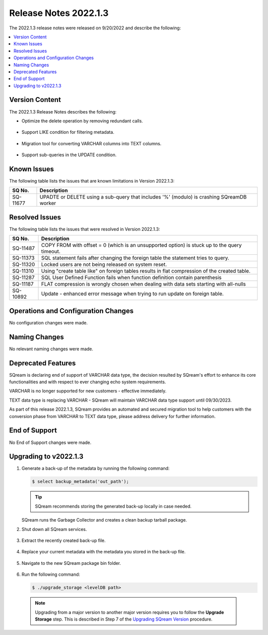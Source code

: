 .. _2022.1.3:

**************************
Release Notes 2022.1.3
**************************
The 2022.1.3 release notes were released on 9/20/2022 and describe the following:

.. contents:: 
   :local:
   :depth: 1      

Version Content
----------
The 2022.1.3 Release Notes describes the following: 

* Optimize the delete operation by removing redundant calls.

   ::

* Support LIKE condition for filtering metadata.

   ::

* Migration tool for converting VARCHAR columns into TEXT columns.

   ::

* Support sub-queries in the UPDATE condition.

Known Issues
---------
The following table lists the issues that are known limitations in Version 2022.1.3:

+-------------+--------------------------------------------------------------------------------------------+
| **SQ No.**  | **Description**                                                                            |
+=============+============================================================================================+
| SQ-11677    | UPADTE or DELETE using a sub-query that includes '%' (modulo) is crashing SQreamDB worker  |
+-------------+--------------------------------------------------------------------------------------------+


Resolved Issues
---------
The following table lists the issues that were resolved in Version 2022.1.3:

+-------------+-------------------------------------------------------------------------------------------------+
| **SQ No.**  | **Description**                                                                                 |
+=============+=================================================================================================+
| SQ-11487    | COPY FROM with offset = 0 (which is an unsupported option) is stuck up to the query timeout.    |
+-------------+-------------------------------------------------------------------------------------------------+
| SQ-11373    | SQL statement fails after changing the foreign table the statement tries to query.              |
+-------------+-------------------------------------------------------------------------------------------------+
| SQ-11320    | Locked users are not being released on system reset.                                            |
+-------------+-------------------------------------------------------------------------------------------------+
| SQ-11310    | Using "create table like" on foreign tables results in flat compression of the created table.   |
+-------------+-------------------------------------------------------------------------------------------------+
| SQ-11287    | SQL User Defined Function fails when function definition contain parenthesis                    |
+-------------+-------------------------------------------------------------------------------------------------+
| SQ-11187    | FLAT compression is wrongly chosen when dealing with data sets starting with all-nulls          |
+-------------+-------------------------------------------------------------------------------------------------+
| SQ-10892    | Update - enhanced error message when trying to run update on foreign table.                     |
+-------------+-------------------------------------------------------------------------------------------------+



Operations and Configuration Changes
--------
No configuration changes were made.

Naming Changes
-------
No relevant naming changes were made.

Deprecated Features
-------
SQream is declaring end of support of VARCHAR data type, the decision resulted by SQream's effort to enhance its core functionalities and with respect to ever changing echo system requirements.

VARCHAR is no longer supported for new customers - effective immediately.  

TEXT data type is replacing VARCHAR - SQream will maintain VARCHAR data type support until 09/30/2023.

As part of this release 2022.1.3, SQream provides an automated and secured migration tool to help customers with the conversion phase from VARCHAR to TEXT data type, please address delivery for further information.

End of Support
-------
No End of Support changes were made.

Upgrading to v2022.1.3
-------
1. Generate a back-up of the metadata by running the following command:

   .. code-block:: console

      $ select backup_metadata('out_path');
	  
   .. tip:: SQream recommends storing the generated back-up locally in case needed.
   
   SQream runs the Garbage Collector and creates a clean backup tarball package.
   
2. Shut down all SQream services.

    ::

3. Extract the recently created back-up file.

    ::

4. Replace your current metadata with the metadata you stored in the back-up file.

    ::

5. Navigate to the new SQream package bin folder.

    ::

6. Run the following command:

   .. code-block:: console

      $ ./upgrade_storage <levelDB path>

  .. note:: Upgrading from a major version to another major version requires you to follow the **Upgrade Storage** step. This is described in Step 7 of the `Upgrading SQream Version <../installation_guides/installing_sqream_with_binary.html#upgrading-sqream-version>`_ procedure.
  
